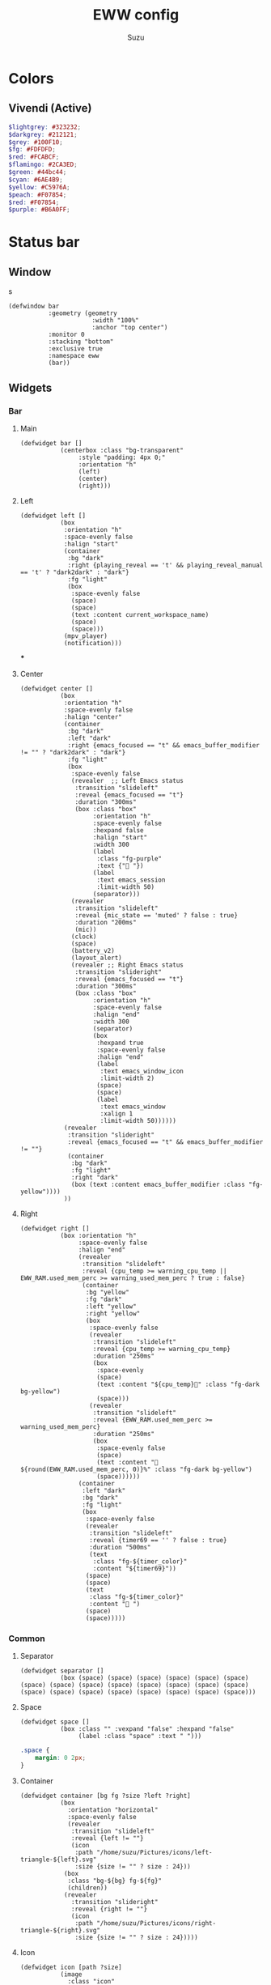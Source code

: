 #+title: EWW config
#+author: Suzu
#+description: My EWW widgets setup
#+auto_tangle: t

* Colors
** Vivendi (Active)
#+begin_src scss :tangle eww.scss
$lightgrey: #323232;
$darkgrey: #212121;
$grey: #100F10;
$fg: #FDFDFD;
$red: #FCABCF;
$flamingo: #2CA3ED;
$green: #44bc44;
$cyan: #6AE4B9;
$yellow: #C5976A;
$peach: #F07854;
$red: #F07854;
$purple: #B6A0FF;
#+end_src

* Status bar
** Window
s
#+begin_src yuck :tangle eww.yuck
(defwindow bar
           :geometry (geometry
                       :width "100%"
                       :anchor "top center")
           :monitor 0
           :stacking "bottom"
           :exclusive true
           :namespace eww
           (bar))
#+end_src

** Widgets
*** Bar
**** Main
#+begin_src yuck :tangle eww.yuck
(defwidget bar []
           (centerbox :class "bg-transparent"
                :style "padding: 4px 0;"
                :orientation "h"
                (left)
                (center)
                (right)))
#+end_src

**** Left
#+begin_src yuck :tangle eww.yuck
(defwidget left []
           (box
            :orientation "h"
            :space-evenly false
            :halign "start"
            (container
             :bg "dark"
             :right {playing_reveal == 't' && playing_reveal_manual == 't' ? "dark2dark" : "dark"}
             :fg "light"
             (box
              :space-evenly false
              (space)
              (space)
              (text :content current_workspace_name)
              (space)
              (space)))
            (mpv_player)
            (notification)))
#+end_src
***
**** Center
#+begin_src yuck :tangle eww.yuck
(defwidget center []
           (box
            :orientation "h"
            :space-evenly false
            :halign "center"
            (container
             :bg "dark"
             :left "dark"
             :right {emacs_focused == "t" && emacs_buffer_modifier != "" ? "dark2dark" : "dark"}
             :fg "light"
             (box
              :space-evenly false
              (revealer  ;; Left Emacs status
               :transition "slideleft"
               :reveal {emacs_focused == "t"}
               :duration "300ms"
               (box :class "box"
                    :orientation "h"
                    :space-evenly false
                    :hexpand false
                    :halign "start"
                    :width 300
                    (label
                     :class "fg-purple"
                     :text {" "})
                    (label
                     :text emacs_session
                     :limit-width 50)
                    (separator)))
              (revealer
               :transition "slideleft"
               :reveal {mic_state == 'muted' ? false : true}
               :duration "200ms"
               (mic))
              (clock)
              (space)
              (battery_v2)
              (layout_alert)
              (revealer ;; Right Emacs status
               :transition "slideright"
               :reveal {emacs_focused == "t"}
               :duration "300ms"
               (box :class "box"
                    :orientation "h"
                    :space-evenly false
                    :halign "end"
                    :width 300
                    (separator)
                    (box
                     :hexpand true
                     :space-evenly false
                     :halign "end"
                     (label
                      :text emacs_window_icon
                      :limit-width 2)
                     (space)
                     (space)
                     (label
                      :text emacs_window
                      :xalign 1
                      :limit-width 50))))))
            (revealer
             :transition "slideright"
             :reveal {emacs_focused == "t" && emacs_buffer_modifier != ""}
             (container
              :bg "dark"
              :fg "light"
              :right "dark"
              (box (text :content emacs_buffer_modifier :class "fg-yellow"))))
            ))
#+end_src

**** Right
#+begin_src yuck :tangle eww.yuck
(defwidget right []
           (box :orientation "h"
                :space-evenly false
                :halign "end"
                (revealer
                 :transition "slideleft"
                 :reveal {cpu_temp >= warning_cpu_temp ||  EWW_RAM.used_mem_perc >= warning_used_mem_perc ? true : false}
                 (container
                  :bg "yellow"
                  :fg "dark"
                  :left "yellow"
                  :right "yellow"
                  (box
                   :space-evenly false
                   (revealer
                    :transition "slideleft"
                    :reveal {cpu_temp >= warning_cpu_temp}
                    :duration "250ms"
                    (box
                     :space-evenly
                     (space)
                     (text :content "${cpu_temp}󰔄" :class "fg-dark bg-yellow")
                     (space)))
                   (revealer
                    :transition "slideleft"
                    :reveal {EWW_RAM.used_mem_perc >= warning_used_mem_perc}
                    :duration "250ms"
                    (box
                     :space-evenly false
                     (space)
                     (text :content " ${round(EWW_RAM.used_mem_perc, 0)}%" :class "fg-dark bg-yellow")
                     (space))))))
                (container
                 :left "dark"
                 :bg "dark"
                 :fg "light"
                 (box
                  :space-evenly false
                  (revealer
                   :transition "slideleft"
                   :reveal {timer69 == '' ? false : true}
                   :duration "500ms"
                   (text
                    :class "fg-${timer_color}"
                    :content "${timer69}"))
                  (space)
                  (space)
                  (text
                   :class "fg-${timer_color}"
                   :content " ")
                  (space)
                  (space)))))
#+end_src

*** Common
**** Separator
#+begin_src yuck :tangle eww.yuck
(defwidget separator []
           (box (space) (space) (space) (space) (space) (space) (space) (space) (space) (space) (space) (space) (space) (space) (space) (space) (space) (space) (space) (space) (space) (space)))
#+end_src

**** Space
#+begin_src yuck :tangle eww.yuck
(defwidget space []
           (box :class "" :vexpand "false" :hexpand "false"
                (label :class "space" :text " ")))
#+end_src

#+begin_src scss :tangle eww.scss
.space {
    margin: 0 2px;
}
#+end_src

**** Container
#+begin_src yuck :tangle eww.yuck
(defwidget container [bg fg ?size ?left ?right]
           (box
             :orientation "horizontal"
             :space-evenly false
             (revealer
              :transition "slideleft"
              :reveal {left != ""}
              (icon
               :path "/home/suzu/Pictures/icons/left-triangle-${left}.svg"
               :size {size != "" ? size : 24}))
            (box
             :class "bg-${bg} fg-${fg}"
             (children))
            (revealer
              :transition "slideright"
              :reveal {right != ""}
              (icon
               :path "/home/suzu/Pictures/icons/right-triangle-${right}.svg"
               :size {size != "" ? size : 24}))))
#+end_src

**** Icon
#+begin_src yuck :tangle eww.yuck
(defwidget icon [path ?size]
           (image
             :class "icon"
             :path path
             :image-width size
             :image-height size))
#+end_src

#+begin_src scss :tangle eww.scss
.icon {
    padding: 0;
    margin: 0;
}
#+end_src

**** Text
#+begin_src yuck :tangle eww.yuck
(defwidget text [content ?class]
           (label
            :class "text ${class}"
            :text content))
#+end_src

#+begin_src scss :tangle eww.scss
.text {
    padding: 0;
    margin: 0;
}
#+end_src

*** Emacs
#+begin_src yuck :tangle eww.yuck
(defvar emacs_focused "f")
#+end_src

**** Session
#+begin_src yuck :tangle eww.yuck
(defvar emacs_session "")

(defwidget emacs_session []
    (revealer
    :transition "fade"
    :reveal {emacs_focused == "t"}
    :duration "300ms"
    (box :orientation "h" :space-evenly false :hexpand false :halign "start"
            (label
            :class "fg-purple"
            :text {" "})
            (label
            :text emacs_session
            :limit-width 50))))
#+end_src

**** Window 
#+begin_src yuck :tangle eww.yuck
(defvar emacs_window "")
(defvar emacs_window_icon "")

(defwidget emacs_window []
    (revealer
    :transition "fade"
    :reveal {emacs_focused == "t"}
    :duration "300ms"
    :halign "end"
    (box :orientation "h" :space-evenly false :halign "end"
        (label
        :text emacs_window_icon
        :xalign 1
        :limit-width 2)
        (space)
        (space)
        (label
        :text emacs_window
        :xalign 1
        :limit-width 50)
        (emacs_buffer_modifier))))
#+end_src

**** Save status 
#+begin_src yuck :tangle eww.yuck
(defvar emacs_buffer_modifier "")

(defwidget emacs_buffer_modifier []
    (revealer
            :transition "slideright"
            :reveal {emacs_buffer_modifier != ""}
            (box :halign "end"
                (space)
                (label
                    :text emacs_buffer_modifier
                    :xalign 1
                    :class "fg-yellow"))))
#+end_src

**** LSP status
#+begin_src yuck :tangle eww.yuck
(defvar emacs_lsp "")

(defwidget emacs_lsp []
    (box :orientation "h" :halign "end"
        (label
            :justify "end"
            :xalign 0
            :class "fg-blue"
            :limit-width 2
            :text emacs_lsp)))
#+end_src

**** VCS
#+begin_src yuck :tangle eww.yuck
(defvar git_branch "")

(defwidget git_branch []
    (revealer
        :transition "fade"
        :reveal {emacs_focused == "t" && git_branch != ""}
        :duration "300ms"
        (box :orientation "h" :space-evenly false :hexpand true :width "20px"
            (space)
            (label
            :text {"  "}
            :limit-width 3)
            (label
            :text git_branch
            :limit-width 50)
            (space))))
#+end_src

*** Battery
**** v2 (Combined with volume circle inside)
#+begin_src yuck :tangle eww.yuck
(defwidget battery_v2 []
           (overlay 
            :width 20
            :height 20
            (box
                :style "margin: 5px;"
                (circular-progress :value volume_percent
                                   :class "bg-dark fg-blue"
                                   :thickness 3))
            (box
                :style "padding: 2px;"
                (circular-progress :value {EWW_BATTERY.BAT0.capacity}
                                   :class "bg-dark fg-cyan ${EWW_BATTERY.BAT0.status == 'Charging' ? 'bg-green' : 'bg-yellow'}"
                                   :thickness 3
                                   ))))
#+end_src



**** v1
#+begin_src yuck :tangle eww.yuck
(defwidget battery []
           (box :class "bat_module" :vexpand "false" :hexpand "false"
                (circular-progress :value {EWW_BATTERY.BAT0.capacity}
                                   :class "circle_bar bat_bar ${EWW_BATTERY.BAT0.status == 'Charging' ? 'battery_charging' : 'battery_discharging'}"
                                   :thickness 3
                                   (button
                                     :class "iconbat"
                                     :tooltip "battery on ${EWW_BATTERY.BAT0.capacity }%"
                                     :onclick "$HOME/.config/eww/scripts/pop system"
                                     " "))))
#+end_src


*** Keyboard Layout
#+begin_src yuck :tangle eww.yuck
(defvar layout_alert_reveal false)

(defwidget layout_alert []
            (revealer
             :transition "slideright"
             :reveal layout_alert_reveal
             :duration "250ms"
             (box
              :space-evenly false
              (container
               :left "yellow"
               :right "yellow"
               :bg "yellow"
               :fg "dark"
               (text :content "ru" :class "fg-dark")))))
#+end_src

*** Timer
#+begin_src yuck :tangle eww.yuck
(defvar timer69 "")
(defvar timer_color "light")

(defwidget timer69 []
(revealer
             :transition "slideleft"
             :reveal {timer69 == '' ? false : true}
             :duration "500ms"
             (box :orientation "h" :space-evenly false :hexpand true
                  (space)
                  (label
                    :style {"color: " + timer_color}
                    :text {timer69}
                    :limit-width 35)
                  (space))))
#+end_src

*** Mic Status
#+begin_src yuck :tangle eww.yuck
(defpoll mic_state :interval "0.5s" :initial "" `$HOME/.config/bin/mic-state`)

(defwidget mic []
             (box :class "mic" :orientation "h" :space-evenly false :hexpand true :width "20px"
                  (space)
                  (label
		    :class "fg-red"
                    :text " "
                    :limit-width 35)
                  (space)))
#+end_src

*** Clock
#+begin_src yuck :tangle eww.yuck
(defpoll time :interval "5s" `date +'{"h": "%H", "m": "%M"}'`)

(defwidget clock []
           (eventbox :onhover "eww update time_rev=true"
                     :onhoverlost "eww update time_rev=false"
                     (box :space-evenly "false" :orientation "h" :spacing "2" :class "box"
                          (label :text {time.h} )
                          (label :text "󰇙" :class "clock_time_sep" )
                          (label :text {time.m} ))))
#+end_src

*** Currently playing
#+begin_src yuck :tangle eww.yuck
(deflisten playing_reveal "while true; do if [[ $(playerctl status) == 'Playing' ]]; then echo t; else echo f; fi; sleep 1; done")
(deflisten playing_title "while true; do playerctl metadata title; sleep 1; done")
(defvar playing_reveal_manual "t")

(defwidget mpv_player []
           (revealer
             :transition "slideleft"
             :reveal {playing_reveal == 't' && playing_reveal_manual == 't' ? true : false}
             :duration "500ms"
             (container
              :bg "dark"
              :fg "light"
              :right "dark"
              (box :class "bg-dark" :orientation "h" :space-evenly false :hexpand true :width "20px"
                  ; (image :path playing_art :image-height 15)
                  (space)
                  (label
                    :text {'  ' + playing_title}
                    :limit-width 70)
                  (space)))))
#+end_src

#+begin_src scss :tangle eww.scss
.mpv_player {
    font-size: 12px;
    border-radius: 5px;
    background-color: $grey;
    padding: 0 5px;
}
#+end_src

*** Alerts
**** CPU temperature
State
#+begin_src yuck :tangle eww.yuck
(defvar warning_cpu_temp 55)
(defpoll cpu_temp :interval "10s"
         :initial "0"
         `$HOME/.config/eww/scripts/temp`)
#+end_src

Widget
#+begin_src yuck :tangle eww.yuck
(defwidget cpu_temp_alert []
            (label
             :class "cpu_temp_alert"
             :text "${cpu_temp}󰔄 "
             :tooltip "brightness"))
#+end_src

Styles
#+begin_src scss :tangle eww.scss
.cpu_temp_alert {
    background-color: $yellow;
    border-radius: 5px;
    padding: 0 5px;
    color: $grey;
}
#+end_src

**** RAM load
#+begin_src yuck :tangle eww.yuck
(defvar warning_used_mem_perc 80)

(defwidget ram_alert []
                  (label
                    :class "cpu_temp_alert"
                    :text " ${round(EWW_RAM.used_mem_perc, 0)}%"
                    :tooltip "brightness"))
#+end_src

*** Current workspace
#+begin_src yuck :tangle eww.yuck
(defvar current_workspace_name "?")

(defwidget workspace []
           (box :space-evenly "false" :orientation "h" :spacing "3"
                (label :text {current_workspace_name == '10' ? '0' : current_workspace_name})
                (space)))
#+end_src

*** Volume
#+begin_src yuck :tangle eww.yuck
(defpoll volume_percent :interval "1h" `$HOME/.config/eww/scripts/volume current`)

(defwidget volume_circle []
           (box :vexpand "false" :hexpand "false"
                (circular-progress :value volume_percent
                                   :class "bg-dark fg-blue"
                                   :thickness 3)))
#+end_src

*** Notification
#+begin_src yuck :tangle eww.yuck
(defvar notification_reveal false)
(defvar notification_text "")

(defwidget notification []
           (revealer
            :transition "slideleft"
            :reveal notification_reveal
            :duration "500ms"
            (container
             :bg "cyan"
             :fg "dark"
             :left "cyan"
             :right "cyan"
             (text :content notification_text :class "fg-dark"))))
#+end_src

#+begin_src scss :tangle eww.scss
.notification {
    background-color: $green;
    color: $grey;
    padding: 0 5px;
    border-radius: 5px;
}
#+end_src

** Styles
#+begin_src scss :tangle eww.scss
.fg-purple {
    color: $purple;
}

.fg-yellow {
    color: $yellow;
}

.fg-blue {
    color: $flamingo;
}

.fg-dark {
    color: $darkgrey;
}

.fg-light {
    color: $fg;
}

.fg-red {
    color: $red;
}

.fg-green {
    color: $green;
}

.fg-cyan {
    color: $cyan;
}

.bg-transparent {
    // all: unset;
    // font-family: Iosevka Nerd Font;
    // color: $fg;
    // font-size: 14px;
    background-color: rgba($red, 0.01);
}

.bg-dark {
    background-color: $darkgrey;
}

.bg-yellow {
    background-color: $yellow;
}

.bg-cyan {
    background-color: $cyan;
}
#+end_src

* Power menu
** Window
#+begin_src yuck :tangle eww.yuck
(defwindow powermenu
           :monitor 0
           :stacking "fg"
           :geometry (geometry :width "100%" :height "100%")
           (powermenu_layout))
#+end_src

** Widgets
#+begin_src yuck :tangle eww.yuck
(defwidget _buttons [shutdown shutdown_icon reboot
                              reboot_icon logout logout_icon]
           (box :class "btns-box" :spacing 5
                :vexpand true :hexpand true
                :valign "end" :halign "end"
                :space-evenly false
                (button :onclick shutdown shutdown_icon)
                (button :onclick reboot reboot_icon)
                (button :onclick logout logout_icon)))

(defwidget _network [strength offline excellent good okay slow]
           (box :class "net-box"
                :space-evenly false
                (label :text {strength == "" ? offline :
                       strength < 26 ? slow :
                       strength < 51 ? okay :
                       strength < 76 ? good : excellent})

                (label :text {wireguard_vpn == 'active' ? "󰖂 " : " "})))

(defwidget powermenu_layout []
           (box :class "layout-box" :space-evenly false :orientation "vertical"
                (box :valign "start" :space-evenly false :spacing 25
                     (_network :strength net :offline "󰣽 " :excellent "󰣺 " :good "󰣸 "
                               :okay "󰣶 " :slow "󰣴 ")
                     )
                (box :space-evenly false :hexpand true :vexpand true
                     (_buttons :shutdown "poweroff" :reboot "reboot"
                               :logout "loginctl kill-session self"
                               :shutdown_icon "󰐥" :reboot_icon "" :logout_icon "󰍃"))))
#+end_src

** Variables
#+begin_src yuck :tangle eww.yuck

(defpoll net :interval "10s"
         :initial `0`
         `nmcli -t -f SIGNAL,ACTIVE device wifi | awk -F':' '{ if ($2=="yes") print $1 }'`)
(defpoll wireguard_vpn :interval "5s"
         :initial ``
         `nmcli device | rg pixelplex-vpn | awk '{print "active"}'`)
#+end_src

** Styles
#+begin_src scss :tangle eww.scss
.layout-box {
    background-color: rgba($darkgrey, 0.2);
    color: rgba($fg, 0.8);
}

.net-box,
.bat-box,
.tm-box {
    background-color: $grey;
    border-radius: 0.5em;
    padding: 0.4em 0.5em 0.4em 0.7em;
    label {
	font-size: 2em;
    }
}

.close-btn {
    font-size: 2em;
    &:hover {
	color: $red;
    }
}

.btns-box {
    font-size: 2.5em;
    padding: 0.3em;
    border-radius: 0.5em;

    button {
	border-radius: 0.3em;
	padding: 0.1em 0.8em 0.1em 0.5em;
	background-color: $grey;

	&:hover {
	    transition: 200ms linear background-color, border-radius;
	    background-color: rgba($lightgrey, 0.6);
	}

	&:first-child {
	    color: rgba($red, 0.8);
	}
    }
}
#+end_src
